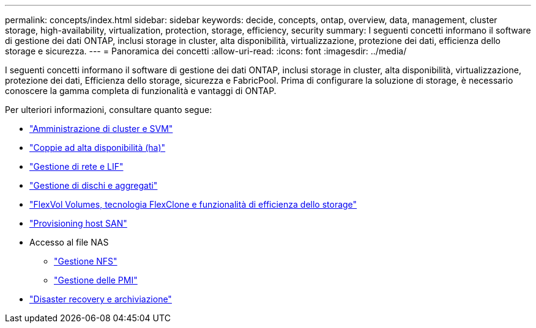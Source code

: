 ---
permalink: concepts/index.html 
sidebar: sidebar 
keywords: decide, concepts, ontap, overview, data, management, cluster storage, high-availability, virtualization, protection, storage, efficiency, security 
summary: I seguenti concetti informano il software di gestione dei dati ONTAP, inclusi storage in cluster, alta disponibilità, virtualizzazione, protezione dei dati, efficienza dello storage e sicurezza. 
---
= Panoramica dei concetti
:allow-uri-read: 
:icons: font
:imagesdir: ../media/


[role="lead"]
I seguenti concetti informano il software di gestione dei dati ONTAP, inclusi storage in cluster, alta disponibilità, virtualizzazione, protezione dei dati, Efficienza dello storage, sicurezza e FabricPool. Prima di configurare la soluzione di storage, è necessario conoscere la gamma completa di funzionalità e vantaggi di ONTAP.

Per ulteriori informazioni, consultare quanto segue:

* link:../system-admin/index.html["Amministrazione di cluster e SVM"]
* link:../high-availability/index.html["Coppie ad alta disponibilità (ha)"]
* link:../networking/networking_reference.html["Gestione di rete e LIF"]
* link:../disks-aggregates/index.html["Gestione di dischi e aggregati"]
* link:../volumes/index.html["FlexVol Volumes, tecnologia FlexClone e funzionalità di efficienza dello storage"]
* link:../san-admin/provision-storage.html["Provisioning host SAN"]
* Accesso al file NAS
+
** link:../nfs-admin/index.html["Gestione NFS"]
** link:../smb-admin/index.html["Gestione delle PMI"]


* link:../data-protection/index.html["Disaster recovery e archiviazione"]

